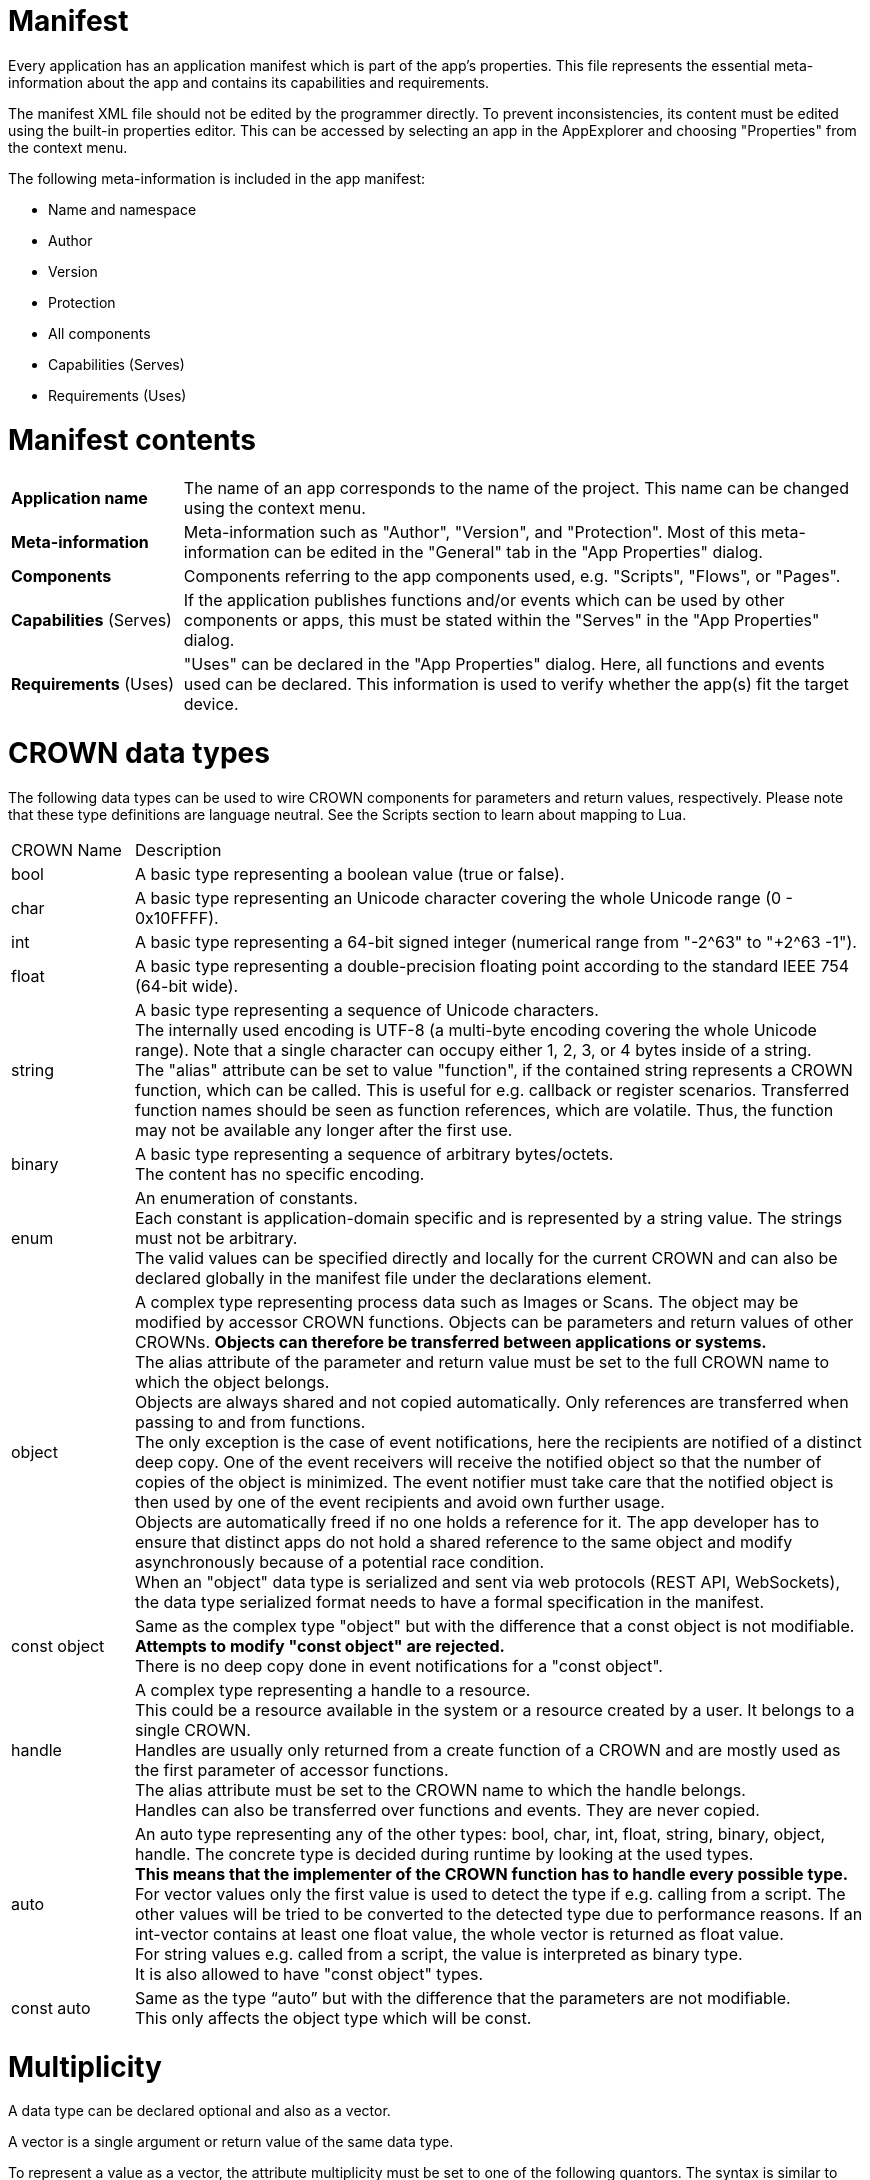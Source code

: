 = Manifest


Every application has an application manifest which is part of the app’s properties. This file represents the essential meta-information about the app and contains its capabilities and requirements.

The manifest XML file should not be edited by the programmer directly. To prevent inconsistencies, its content must be edited using the built-in properties editor. This can be accessed by selecting an app in the AppExplorer and choosing "Properties" from the context menu.

The following meta-information is included in the app manifest:

* Name and namespace
* Author
* Version
* Protection
* All components
* Capabilities (Serves)
* Requirements (Uses)


# Manifest contents
[cols="1, 4"]
|===
| *Application name* |
The name of an app corresponds to the name of the project. This name can be changed using the context menu.

| *Meta-information* |
Meta-information such as "Author", "Version", and "Protection". Most of this meta-information can be edited in the "General" tab in the "App Properties" dialog.

| *Components* |
Components referring to the app components used, e.g. "Scripts", "Flows", or "Pages".

| *Capabilities* (Serves) |
If the application publishes functions and/or events which can be used by other components or apps, this must be stated within the "Serves" in the "App Properties" dialog.

| *Requirements* (Uses) |
"Uses" can be declared in the "App Properties" dialog. Here, all functions and events used can be declared. This information is used to verify whether the app(s) fit the target device.
|===


# CROWN data types
The following data types can be used to wire CROWN components for parameters and return values, respectively. Please note that these type definitions are language neutral. See the Scripts section to learn about mapping to Lua.

// comment YS: merged with comments from Mosaic+ page (https://mosaicplus.sick.com/display/wikiAppSpace/Manifest)
[cols="1,6"]
|===
| CROWN Name | Description
| bool |
A basic type representing a boolean value (true or false).
| char |
A basic type representing an Unicode character covering the whole Unicode range (0 - 0x10FFFF).
| int |
A basic type representing a 64-bit signed integer (numerical range from "-2^63" to "+2^63 -1").
| float |
A basic type representing a double-precision floating point according to the standard IEEE 754 (64-bit wide).
| string |
A basic type representing a sequence of Unicode characters. +
The internally used encoding is UTF-8 (a multi-byte encoding covering the whole Unicode range). Note that a single character can occupy either 1, 2, 3, or 4 bytes inside of a string. +
The "alias" attribute can be set to value "function", if the contained string represents a CROWN function, which can be called. This is useful for e.g. callback or register scenarios. Transferred function names should be seen as function references, which are volatile. Thus, the function may not be available any longer after the first use.
| binary |
A basic type representing a sequence of arbitrary bytes/octets. +
The content has no specific encoding.
| enum |
An enumeration of constants. +
Each constant is application-domain specific and is represented by a string value. The strings must not be arbitrary. +
The valid values can be specified directly and locally for the current CROWN and can also be declared globally in the manifest file under the declarations element.
| object |
A complex type representing process data such as Images or Scans. The object may be modified by accessor CROWN functions. Objects can be parameters and return values of other CROWNs. *Objects can therefore be transferred between applications or systems.* +
The alias attribute of the parameter and return value must be set to the full CROWN name to which the object belongs. +
Objects are always shared and not copied automatically. Only references are transferred when passing to and from functions. +
The only exception is the case of event notifications, here the recipients are notified of a distinct deep copy. One of the event receivers will receive the notified object so that the number of copies of the object is minimized. The event notifier must take care that the notified object is then used by one of the event recipients and avoid own further usage. +
Objects are automatically freed if no one holds a reference for it. The app developer has to ensure that distinct apps do not hold a shared reference to the same object and modify asynchronously because of a potential race condition. +
When an "object" data type is serialized and sent via web protocols (REST API, WebSockets), the data type serialized format needs to have a formal specification in the manifest.
|const object |
Same as the complex type "object" but with the difference that a const object is not modifiable. +
*Attempts to modify "const object" are rejected.* +
There is no deep copy done in event notifications for a "const object".
| handle |
A complex type representing a handle to a resource. +
This could be a resource available in the system or a resource created by a user. It belongs to a single CROWN. +
Handles are usually only returned from a create function of a CROWN and are mostly used as the first parameter of accessor functions. +
The alias attribute must be set to the CROWN name to which the handle belongs. +
Handles can also be transferred over functions and events. They are never copied.
| auto |
An auto type representing any of the other types: bool, char, int, float, string, binary, object, handle. The concrete type is decided during runtime by looking at the used types. +
*This means that the implementer of the CROWN function has to handle every possible type.* +
For vector values only the first value is used to detect the type if e.g. calling from a script. The other values will be tried to be converted to the detected type due to performance reasons. If an int-vector contains at least one float value, the whole vector is returned as float value. +
For string values e.g. called from a script, the value is interpreted as binary type. +
It is also allowed to have "const object" types.
| const auto |
Same as the type “auto” but with the difference that the parameters are not modifiable. +
This only affects the object type which will be const.
|===

# Multiplicity
A data type can be declared optional and also as a vector.

A vector is a single argument or return value of the same data type.

To represent a value as a vector, the attribute multiplicity must be set to one of the following quantors. The syntax is similar to regex.

[cols="1, 5"]
|===
| Quantor |	Description
| 1 |
Single value, default.
| ? |
Optional single value, must not be specified as a function parameter. Must also not be returned from functions if specified as a return value.
| + |
Vector value. Could be zero to infinite number of values of the same type.
| * |
Optional vector value.
| [1+] |
Single value or vector. For function which could accept both. Should not be used too much because the user and implementer also have to check for single value and vector.
| [?*] |
Single value or a vector, and could also be nothing (= optional).
|===



